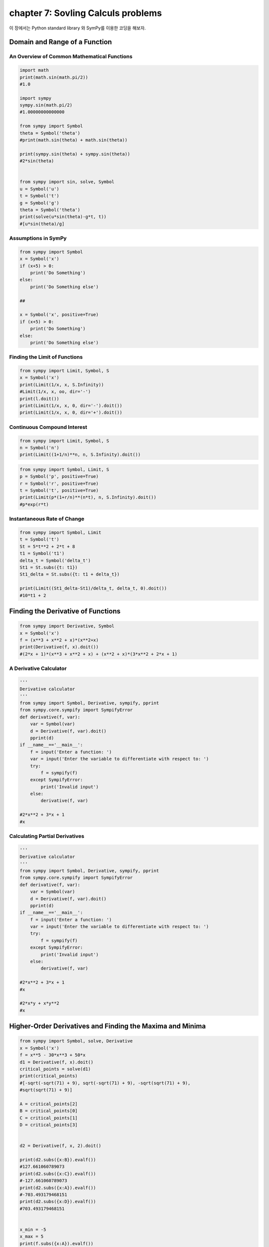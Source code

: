 chapter 7: Sovling Calculs problems
==========================================
이 장에서는 Python standard library 와 SymPy를 이용한 코딩을 해보자.

.. image:: ./img/chapter7-1.png

.. image:: ./img/chapter7-2.png



Domain and Range of a Function
--------------------------------


An Overview of Common Mathematical Functions
~~~~~~~~~~~~~~~~~~~~~~~~~~~~~~~~~~~~~~~~~~~~~~~~~~~

.. code-block:: python

    import math
    print(math.sin(math.pi/2))
    #1.0

    import sympy
    sympy.sin(math.pi/2)
    #1.00000000000000

    from sympy import Symbol
    theta = Symbol('theta')
    #print(math.sin(theta) + math.sin(theta))

    print(sympy.sin(theta) + sympy.sin(theta))
    #2*sin(theta)


    from sympy import sin, solve, Symbol
    u = Symbol('u')
    t = Symbol('t')
    g = Symbol('g')
    theta = Symbol('theta')
    print(solve(u*sin(theta)-g*t, t))
    #[u*sin(theta)/g]


Assumptions in SymPy
~~~~~~~~~~~~~~~~~~~~~~~~~

.. code-block:: python

    from sympy import Symbol
    x = Symbol('x')
    if (x+5) > 0:
        print('Do Something')
    else:
        print('Do Something else')

    ##

    x = Symbol('x', positive=True)
    if (x+5) > 0:
        print('Do Something')
    else:
        print('Do Something else')

Finding the Limit of Functions
~~~~~~~~~~~~~~~~~~~~~~~~~~~~~~~~

.. image:: ./img/chapter7-3.png

.. code-block:: python


    from sympy import Limit, Symbol, S
    x = Symbol('x')
    print(Limit(1/x, x, S.Infinity))
    #Limit(1/x, x, oo, dir='-')
    print(l.doit())
    print(Limit(1/x, x, 0, dir='-').doit())
    print(Limit(1/x, x, 0, dir='+').doit())


Continuous Compound Interest
~~~~~~~~~~~~~~~~~~~~~~~~~~~~~~~

.. image:: ./img/chapter7-4.png

.. code-block:: python


    from sympy import Limit, Symbol, S
    n = Symbol('n')
    print(Limit((1+1/n)**n, n, S.Infinity).doit())


.. image:: ./img/chapter7-5.png


.. code-block:: python


    from sympy import Symbol, Limit, S
    p = Symbol('p', positive=True)
    r = Symbol('r', positive=True)
    t = Symbol('t', positive=True)
    print(Limit(p*(1+r/n)**(n*t), n, S.Infinity).doit())
    #p*exp(r*t)


Instantaneous Rate of Change
~~~~~~~~~~~~~~~~~~~~~~~~~~~~~~~

.. image:: ./img/chapter7-6.png

.. image:: ./img/chapter7-7.png



.. code-block:: python

    from sympy import Symbol, Limit
    t = Symbol('t')
    St = 5*t**2 + 2*t + 8
    t1 = Symbol('t1')
    delta_t = Symbol('delta_t')
    St1 = St.subs({t: t1})
    St1_delta = St.subs({t: t1 + delta_t})

    print(Limit((St1_delta-St1)/delta_t, delta_t, 0).doit())
    #10*t1 + 2

Finding the Derivative of Functions
--------------------------------------

.. code-block:: python

    from sympy import Derivative, Symbol
    x = Symbol('x')
    f = (x**3 + x**2 + x)*(x**2+x)
    print(Derivative(f, x).doit())
    #(2*x + 1)*(x**3 + x**2 + x) + (x**2 + x)*(3*x**2 + 2*x + 1)

A Derivative Calculator
~~~~~~~~~~~~~~~~~~~~~~~~~~~

.. code-block:: python

    '''
    Derivative calculator
    '''
    from sympy import Symbol, Derivative, sympify, pprint
    from sympy.core.sympify import SympifyError
    def derivative(f, var):
        var = Symbol(var)
        d = Derivative(f, var).doit()
        pprint(d)
    if __name__=='__main__':
        f = input('Enter a function: ')
        var = input('Enter the variable to differentiate with respect to: ')
        try:
            f = sympify(f)
        except SympifyError:
            print('Invalid input')
        else:
            derivative(f, var)

    #2*x**2 + 3*x + 1
    #x

Calculating Partial Derivatives
~~~~~~~~~~~~~~~~~~~~~~~~~~~~~~~~~~

.. image:: ./img/chapter7-8.png

.. code-block:: python

    '''
    Derivative calculator
    '''
    from sympy import Symbol, Derivative, sympify, pprint
    from sympy.core.sympify import SympifyError
    def derivative(f, var):
        var = Symbol(var)
        d = Derivative(f, var).doit()
        pprint(d)
    if __name__=='__main__':
        f = input('Enter a function: ')
        var = input('Enter the variable to differentiate with respect to: ')
        try:
            f = sympify(f)
        except SympifyError:
            print('Invalid input')
        else:
            derivative(f, var)

    #2*x**2 + 3*x + 1
    #x

    #2*x*y + x*y**2
    #x



Higher-Order Derivatives and Finding the Maxima and Minima
-------------------------------------------------------------

.. image:: ./img/chapter7-9.png

.. code-block:: python


    from sympy import Symbol, solve, Derivative
    x = Symbol('x')
    f = x**5 - 30*x**3 + 50*x
    d1 = Derivative(f, x).doit()
    critical_points = solve(d1)
    print(critical_points)
    #[-sqrt(-sqrt(71) + 9), sqrt(-sqrt(71) + 9), -sqrt(sqrt(71) + 9),
    #sqrt(sqrt(71) + 9)]

    A = critical_points[2]
    B = critical_points[0]
    C = critical_points[1]
    D = critical_points[3]


    d2 = Derivative(f, x, 2).doit()

    print(d2.subs({x:B}).evalf())
    #127.661060789073
    print(d2.subs({x:C}).evalf())
    #-127.661060789073
    print(d2.subs({x:A}).evalf())
    #-703.493179468151
    print(d2.subs({x:D}).evalf())
    #703.493179468151


    x_min = -5
    x_max = 5
    print(f.subs({x:A}).evalf())
    #705.959460380365
    print(f.subs({x:C}).evalf())
    #25.0846626340294
    print(f.subs({x:x_min}).evalf())
    #375.000000000000
    print(f.subs({x:x_max}).evalf())
    #-375.000000000000

    print(f.subs({x:B}).evalf())
    #-25.0846626340294
    print(f.subs({x:D}).evalf())
    #-705.959460380365
    print(f.subs({x:x_min}).evalf())
    #375.000000000000
    print(f.subs({x:x_max}).evalf())
    #-375.000000000000



Finding the Global Maximum Using Gradient Ascent
-----------------------------------------------------

.. image:: ./img/chapter7-10.png

.. image:: ./img/chapter7-11.png


.. code-block:: python

    '''
    Use gradient ascent to find the angle at which the projectile
    has maximum range for a fixed velocity, 25 m/s
    '''
    import math
    from sympy import Derivative, Symbol, sin
    def grad_ascent(x0, f1x, x):
        epsilon = 1e-6
        step_size = 1e-4
        x_old = x0
        x_new = x_old + step_size*f1x.subs({x:x_old}).evalf()
        while abs(x_old - x_new) > epsilon:
            x_old = x_new
            x_new = x_old + step_size*f1x.subs({x:x_old}).evalf()
        return x_new

    def find_max_theta(R, theta):
        # Calculate the first derivative
        R1theta = Derivative(R, theta).doit()
        theta0 = 1e-3
        theta_max = grad_ascent(theta0, R1theta, theta)
        return theta_max
    if __name__ == '__main__':
        g = 9.8
        # Assume initial velocity
        u = 25
        # Expression for range
        theta = Symbol('theta')
        R = u**2*sin(2*theta)/g

        theta_max = find_max_theta(R, theta)
        print('Theta: {0}'.format(math.degrees(theta_max)))
        print('Maximum Range: {0}'.format(R.subs({theta:theta_max})))

    #Theta: 44.99999978475661
    #Maximum Range: 63.7755102040816

A Generic Program for Gradient Ascent
~~~~~~~~~~~~~~~~~~~~~~~~~~~~~~~~~~~~~~~

.. code-block:: python

    '''
    Use gradient ascent to find the maximum value of a
    single-variable function
    '''
    from sympy import Derivative, Symbol, sympify
    def grad_ascent(x0, f1x, x):
        epsilon = 1e-6
        step_size = 1e-4
        x_old = x0
        x_new = x_old + step_size*f1x.subs({x:x_old}).evalf()
    while abs(x_old - x_new) > epsilon:
        x_old = x_new
        x_new = x_old + step_size*f1x.subs({x:x_old}).evalf()
        return x_new
    if __name__ == '__main__':
        f = input('Enter a function in one variable: ')
        var = input('Enter the variable to differentiate with respect to: ')
        var0 = float(input('Enter the initial value of the variable: '))
    try:
        f = sympify(f)
    except SympifyError:
        print('Invalid function entered')
    else:
        var = Symbol(var)
        d = Derivative(f, var).doit()
        var_max = grad_ascent(var0, d, var)
        print('{0}: {1}'.format(var.name, var_max))
        print('Maximum value: {0}'.format(f.subs({var:var_max})))

    #===============================================================================
    # Enter a function in one variable: 25*25*sin(2*theta)/9.8
    # Enter the variable to differentiate with respect to: theta
    # Enter the initial value of the variable: 0.001
    # theta: 0.785360029379083
    # Maximum value: 63.7755100185965
    #===============================================================================

    #===============================================================================
    # Enter a function in one variable: cos(y)
    # Enter the variable to differentiate with respect to: y
    # Enter the initial value of the variable: 0.01
    # y: 0.00999900001666658
    # Maximum value: 0.999950010415832
    #===============================================================================

    #===============================================================================
    # Enter a function in one variable: cos(y) + k
    # Enter the variable to differentiate with respect to: y
    # Enter the initial value of the variable: 0.01
    # y: 0.00999900001666658
    # Maximum value: k + 0.999950010415832
    #===============================================================================

    #===============================================================================
    # Enter a function in one variable: x**5 - 30*x**3 + 50*x
    # Enter the variable to differentiate with respect to: x
    # Enter the initial value of the variable: -2
    # x: -4.17445116397103
    # Maximum value: 705.959460322318
    #===============================================================================

    #===============================================================================
    # Enter a function in one variable: x**5 - 30*x**3 + 50*x
    # Enter the variable to differentiate with respect to: x
    # Enter the initial value of the variable: 0.5
    # x: 0.757452532565767
    # Maximum value: 25.0846622605419
    #===============================================================================


.. image:: ./img/chapter7-12.png

The Role of the Step Size and Epsilon
~~~~~~~~~~~~~~~~~~~~~~~~~~~~~~~~~~~~~~

.. image:: ./img/chapter7-13.png


.. code-block:: python

    '''
    Use gradient ascent to find the maximum value of a
    single-variable function. This also checks for the existence
    of a solution for the equation f'(x)=0.
    '''
    from sympy import Derivative, Symbol, sympify, solve
    def grad_ascent(x0, f1x, x):
        # Check if f1x=0 has a solution
        if not solve(f1x):
            print('Cannot continue, solution for {0}=0 does not exist'.format(f1x))
            return
        epsilon = 1e-6
        step_size = 1e-4
        x_old = x0
        x_new = x_old + step_size*f1x.subs({x:x_old}).evalf()
    while abs(x_old - x_new) > epsilon:
        x_old = x_new
        x_new = x_old + step_size*f1x.subs({x:x_old}).evalf()
        return x_new

    if __name__ == '__main__':
        f = input('Enter a function in one variable: ')
        var = input('Enter the variable to differentiate with respect to: ')
        var0 = float(input('Enter the initial value of the variable: '))
        try:
            f = sympify(f)
        except SympifyError:
            print('Invalid function entered')
        else:
            var = Symbol(var)
            d = Derivative(f, var).doit()
            var_max = grad_ascent(var0, d, var)
        if var_max:
            print('{0}: {1}'.format(var.name, var_max))
            print('Maximum value: {0}'.format(f.subs({var:var_max})))

    #===============================================================================
    # Enter a function in one variable: log(x)
    # Enter the variable to differentiate with respect to: x
    # Enter the initial value of the variable: 0.1
    # Cannot continue, solution for 1/x=0 does not exist
    #===============================================================================



Finding the Integrals of Functions
-------------------------------------

.. image:: ./img/chapter7-14.png

.. code-block:: python

    from sympy import Integral, Symbol



    if __name__=="__main__":
        x = Symbol('x')
        k = Symbol('k')
        print(Integral(k*x, x))
        #Integral(k*x, x)

        print(Integral(k*x, x).doit())
        #k*x**2/2
        print(Integral(k*x, (x, 0, 2)).doit())
        #2*k


    from sympy import Integral, Symbol
    x = Symbol('x')
    print(Integral(x, (x, 2, 4)).doit())

.. image:: ./img/chapter7-15.png



Probability Density Functions
--------------------------------

.. image:: ./img/chapter7-16.png


.. image:: ./img/chapter7-17.png

.. code-block:: python


    from sympy import Symbol, exp, sqrt, pi, Integral
    x = Symbol('x')
    p = exp(-(x - 10)**2/2)/sqrt(2*pi)
    print(Integral(p, (x, 11, 12)).doit().evalf())
    #0.135905121983278


    from sympy import Symbol, exp, sqrt, pi, Integral, S
    x = Symbol('x')
    p = exp(-(x – 10)**2/2)/sqrt(2*pi)
    print(Integral(p, (x, S.NegativeInfinity, S.Infinity)).doit().evalf())
    #1.00000000000000


